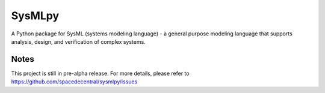============================
 SysMLpy
============================

A Python package for SysML (systems modeling language) - a general purpose modeling language that supports analysis, design, and verification of complex systems.

Notes
--------
This project is still in pre-alpha release. For more details, please refer to https://github.com/spacedecentral/sysmlpy/issues
